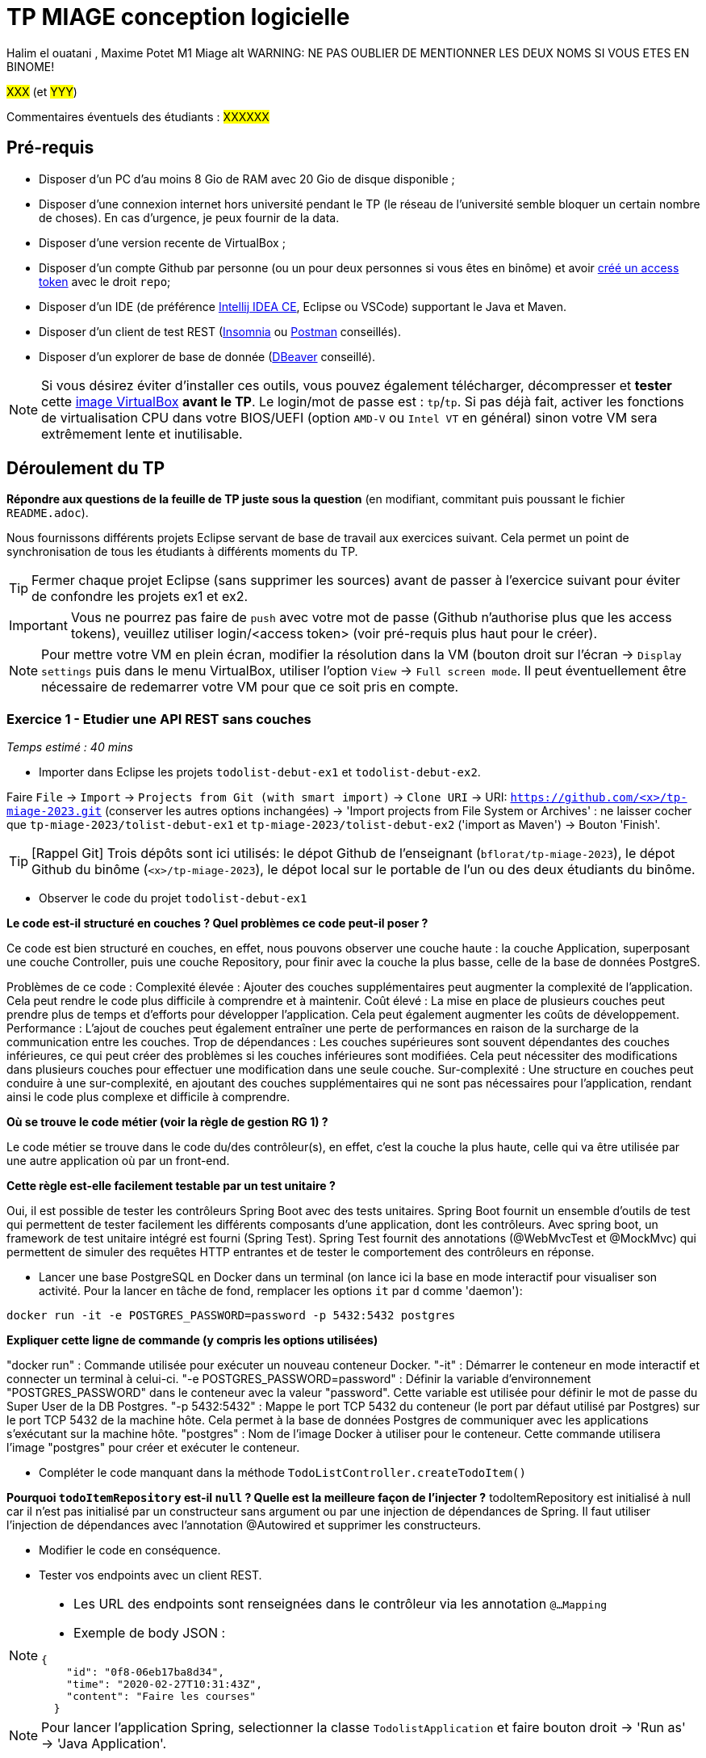# TP MIAGE conception logicielle

Halim el ouatani , Maxime Potet M1 Miage alt
WARNING: NE PAS OUBLIER DE MENTIONNER LES DEUX NOMS SI VOUS ETES EN BINOME!

#XXX# (et #YYY#)

Commentaires éventuels des étudiants : #XXXXXX#

## Pré-requis 

* Disposer d'un PC d'au moins 8 Gio de RAM avec 20 Gio de disque disponible ;
* Disposer d'une connexion internet hors université pendant le TP (le réseau de l'université semble bloquer un certain nombre de choses). En cas d'urgence, je peux fournir de la data.
* Disposer d'une version recente de VirtualBox ;
* Disposer d'un compte Github par personne (ou un pour deux personnes si vous êtes en binôme) et avoir https://docs.github.com/en/authentication/keeping-your-account-and-data-secure/creating-a-personal-access-token[créé un access token] avec le droit `repo`;
* Disposer d'un IDE (de préférence https://www.jetbrains.com/idea/download[Intellij IDEA CE], Eclipse ou VSCode) supportant le Java et Maven.
* Disposer d'un client de test REST (https://insomnia.rest/[Insomnia] ou https://www.postman.com/product/rest-client/[Postman] conseillés).
* Disposer d'un explorer de  base de donnée (https://dbeaver.io/[DBeaver] conseillé).
   
NOTE: Si vous désirez éviter d'installer ces outils, vous pouvez également télécharger, décompresser et *tester* cette https://public.florat.net/cours_miage/vm-tp-miage.zip[image VirtualBox] *avant le TP*. Le login/mot de passe est : `tp`/`tp`. Si pas déjà fait, activer les fonctions de virtualisation CPU dans votre BIOS/UEFI (option `AMD-V` ou `Intel VT` en général) sinon votre VM sera extrêmement lente et inutilisable.

## Déroulement du TP

*Répondre aux questions de la feuille de TP juste sous la question* (en modifiant, commitant puis poussant le fichier `README.adoc`).

Nous fournissons différents projets Eclipse servant de base de travail aux exercices suivant. Cela permet un point de synchronisation de tous les étudiants à différents moments du TP. 

TIP: Fermer chaque projet Eclipse (sans supprimer les sources) avant de passer à l'exercice suivant pour éviter de confondre les projets ex1 et ex2.

IMPORTANT: Vous ne pourrez pas faire de `push` avec votre mot de passe (Github n'authorise plus que les access tokens), veuillez utiliser login/<access token> (voir pré-requis plus haut pour le créer).

NOTE: Pour mettre votre VM en plein écran, modifier la résolution dans la VM (bouton droit sur l'écran -> `Display settings` puis dans le menu VirtualBox, utiliser l'option `View` -> `Full screen mode`. Il peut éventuellement être nécessaire de redemarrer votre VM pour que ce soit pris en compte.

### Exercice 1 - Etudier une API REST sans couches
_Temps estimé : 40 mins_

* Importer dans Eclipse les projets `todolist-debut-ex1` et `todolist-debut-ex2`.

Faire `File` -> `Import` -> `Projects from Git (with smart import)` -> `Clone URI` -> URI: `https://github.com/<x>/tp-miage-2023.git` (conserver les autres options inchangées) -> 'Import projects from File System or Archives' : ne laisser cocher que `tp-miage-2023/tolist-debut-ex1` et `tp-miage-2023/tolist-debut-ex2` ('import as Maven') -> Bouton 'Finish'.

TIP: [Rappel Git] Trois dépôts sont ici utilisés: le dépot Github de l'enseignant (`bflorat/tp-miage-2023`), le dépot Github du binôme (`<x>/tp-miage-2023`), le dépot local sur le portable de l'un ou des deux étudiants du binôme.

* Observer le code du projet `todolist-debut-ex1`

*Le code est-il structuré en couches ? Quel problèmes ce code peut-il poser ?*

Ce code est bien structuré en couches, en effet, nous pouvons observer une couche haute : la couche Application, superposant une couche Controller, puis une couche Repository, pour finir avec la couche la plus basse, celle de la base de données PostgreS.

Problèmes de ce code :
Complexité élevée : Ajouter des couches supplémentaires peut augmenter la complexité de l'application. Cela peut rendre le code plus difficile à comprendre et à maintenir.
Coût élevé : La mise en place de plusieurs couches peut prendre plus de temps et d'efforts pour développer l'application. Cela peut également augmenter les coûts de développement.
Performance : L'ajout de couches peut également entraîner une perte de performances en raison de la surcharge de la communication entre les couches.
Trop de dépendances : Les couches supérieures sont souvent dépendantes des couches inférieures, ce qui peut créer des problèmes si les couches inférieures sont modifiées. Cela peut nécessiter des modifications dans plusieurs couches pour effectuer une modification dans une seule couche.
Sur-complexité : Une structure en couches peut conduire à une sur-complexité, en ajoutant des couches supplémentaires qui ne sont pas nécessaires pour l'application, rendant ainsi le code plus complexe et difficile à comprendre.


*Où se trouve le code métier (voir la règle de gestion RG 1) ?*

Le code métier se trouve dans le code du/des contrôleur(s), en effet, c’est la couche la plus haute, celle qui va être utilisée par une autre application où par un front-end.



*Cette règle est-elle facilement testable par un test unitaire ?*

Oui, il est possible de tester les contrôleurs Spring Boot avec des tests unitaires.
Spring Boot fournit un ensemble d'outils de test qui permettent de tester facilement les différents composants d'une application, dont les contrôleurs.
Avec spring boot, un framework de test unitaire intégré est fourni (Spring Test). Spring Test fournit des annotations (@WebMvcTest et @MockMvc) qui permettent de simuler des requêtes HTTP entrantes et de tester le comportement des contrôleurs en réponse.


* Lancer une base PostgreSQL en Docker dans un terminal (on lance ici la base en mode interactif pour visualiser son activité. Pour la lancer en tâche de fond, remplacer les options `it` par `d` comme 'daemon'):
```bash
docker run -it -e POSTGRES_PASSWORD=password -p 5432:5432 postgres
```
*Expliquer cette ligne de commande (y compris les options utilisées)*

"docker run" : Commande utilisée pour exécuter un nouveau conteneur Docker.
"-it" : Démarrer le conteneur en mode interactif et connecter un terminal à celui-ci.
"-e POSTGRES_PASSWORD=password" : Définir la variable d'environnement "POSTGRES_PASSWORD" dans le conteneur avec la valeur "password". Cette variable est utilisée pour définir le mot de passe du Super User de la DB Postgres.
"-p 5432:5432" : Mappe le port TCP 5432 du conteneur (le port par défaut utilisé par Postgres) sur le port TCP 5432 de la machine hôte. Cela permet à la base de données Postgres de communiquer avec les applications s'exécutant sur la machine hôte.
"postgres" : Nom de l'image Docker à utiliser pour le conteneur. Cette commande utilisera l'image "postgres" pour créer et exécuter le conteneur.


* Compléter le code manquant dans la méthode `TodoListController.createTodoItem()`


*Pourquoi `todoItemRepository` est-il `null` ? Quelle est la meilleure façon de l'injecter ?*
todoItemRepository est initialisé à null car il n'est pas initialisé par un constructeur sans argument ou par une injection de dépendances de Spring.
Il faut utiliser l’injection de dépendances avec l’annotation @Autowired et supprimer les constructeurs.


* Modifier le code en conséquence.

* Tester vos endpoints avec un client REST.


[NOTE]
====
* Les URL des endpoints sont renseignées dans le contrôleur via les annotation `@...Mapping` 
* Exemple de body JSON : 

```json
{
    "id": "0f8-06eb17ba8d34",
    "time": "2020-02-27T10:31:43Z",
    "content": "Faire les courses"
  }
```
====

NOTE: Pour lancer l'application Spring, selectionner la classe `TodolistApplication` et faire bouton droit -> 'Run as' -> 'Java Application'.

* Quand le nouveau endpoint fonctionne, commiter, faire un push vers Github et fermer le projet Eclipse (ne pas le supprimer).

* Vérifier avec DBeaver que les donnnées sont bien en base PostgreSQL.

### Exercice 2 - Refactoring en architecture hexagonale
_Temps estimé : 1 h 20_

* Partir du projet `todolist-debut-ex2`

NOTE: Le projet a été réusiné suivant les principes de l'architecture hexagonale : 

image::images/archi_hexagonale.png[]
Source : http://leanpub.com/get-your-hands-dirty-on-clean-architecture[Tom Hombergs]

* Nous avons découpé le coeur en deux couches : 
  - la couche `application` qui contient tous les contrats : ports (interfaces) et les implémentations des ports d'entrée (ou "use case") et qui servent à orchestrer les entités.
  - la couche `domain` qui contient les entités (au sens DDD, pas au sens JPA). En général des classes complexes (méthodes riches, relations entre les entités)

*Rappeler en quelques lignes les grands principes de l'architecture hexagonale.*

L’architecture hexagonale facilite la création de logiciels modulaires, évolutifs et testables en isolant la logique métier de l'application des détails techniques de l'infrastructure et des couches externes.

Compléter ce code avec une fonctionnalité de création de `TodoItem`  persisté en base et appelé depuis un endpoint REST `POST /todos` qui :

* prend un `TodoItem` au format JSON dans le body (voir exemple de contenu plus haut);
* renvoie un code `201` en cas de succès. 

La fonctionnalité à implémenter est contractualisée par le port d'entrée `AddTodoItem`.

### Exercice 3 - Ecriture de tests
_Temps estimé : 20 mins_

* Rester sur le même code que l'exercice 2

* Implémenter (en junit) des TU sur la règle de gestion qui consiste à afficher `[LATE!]` dans la description d'un item en retard de plus de 24h.

*Quels types de tests devra-t-on écrire pour les adapteurs ?* 
Tests de sécurité : ces tests visent à détecter les vulnérabilités et les failles de sécurité potentielles dans l'adaptateur. On peut ainsi  s’assurer que les données transférées sont protégées et que l'adaptateur ne représente pas une menace pour le Système. 
Tests de performance : ces tests mesurent la vitesse et la capacité de traitement de l’adaptateur en fonction de la charge et du nombre de requêtes. On peut ainsi vérifier que l'adaptateur répond aux exigences de performance du système.
 Tests d'intégration : ces tests visent à vérifier que l’adaptateur s’intègre correctement avec le système et qui peut communiquer avec les autres composants . La capacité à écrire et à lire des données à partir d’une base de données. 


*S'il vous reste du temps, écrire quelques uns de ces types de test.*

[TIP]
=====
- Pour tester l'adapter REST, utiliser l'annotation `@WebMvcTest(controllers = TodoListController.class)`
- Voir cette https://spring.io/guides/gs/testing-web/[documentation]
=====


